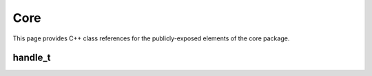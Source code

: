 Core
====

This page provides C++ class references for the publicly-exposed elements of the core package.



handle_t
########

.. doxygenclass:: raft::handle_t
    :project: RAFT
    :members:

